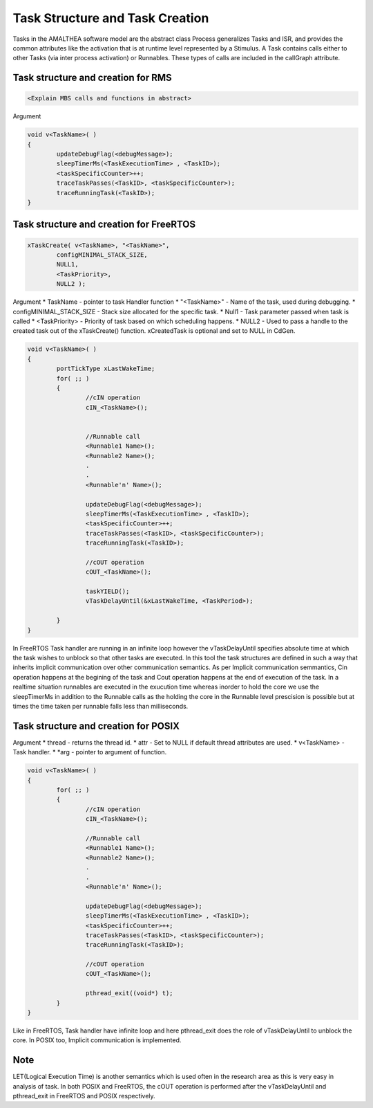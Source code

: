 #################################
Task Structure and Task Creation
#################################
Tasks in the AMALTHEA software model are the abstract class Process generalizes Tasks and ISR, and provides the common attributes like the activation that is at runtime level represented by a Stimulus. A Task contains calls either to other Tasks (via inter process activation) or Runnables. These types of calls are included in the callGraph attribute. 

Task structure and creation for RMS
-----------------------------------
.. code-block:: c

	<Explain MBS calls and functions in abstract>

Argument

.. code-block:: c

	void v<TaskName>( )
	{
		updateDebugFlag(<debugMessage>);
		sleepTimerMs(<TaskExecutionTime> , <TaskID>);
		<taskSpecificCounter>++;
		traceTaskPasses(<TaskID>, <taskSpecificCounter>);
		traceRunningTask(<TaskID>);
	}



Task structure and creation for FreeRTOS
----------------------------------------
.. code-block:: c

	xTaskCreate( v<TaskName>, "<TaskName>", 
		configMINIMAL_STACK_SIZE, 
		NULL1, 
		<TaskPriority>, 
		NULL2 );

Argument
* TaskName - pointer to task Handler function
* "<TaskName>" - Name of the task, used during debugging.
* configMINIMAL_STACK_SIZE - Stack size allocated for the specific task.
* Null1 - Task parameter passed when task is called
* <TaskPriority> - Priority of task based on which scheduling happens.
* NULL2 - Used to pass a handle to the created task out of the xTaskCreate() function. xCreatedTask is optional and set to NULL in CdGen.

.. code-block:: c

	void v<TaskName>( )
	{
		portTickType xLastWakeTime;
		for( ;; )
		{
			//cIN operation
			cIN_<TaskName>();

			
			//Runnable call
			<Runnable1 Name>();
			<Runnable2 Name>();
			.
			.
			<Runnable'n' Name>();

			updateDebugFlag(<debugMessage>);
			sleepTimerMs(<TaskExecutionTime> , <TaskID>);
			<taskSpecificCounter>++;
			traceTaskPasses(<TaskID>, <taskSpecificCounter>);
			traceRunningTask(<TaskID>);

			//cOUT operation
			cOUT_<TaskName>();

			taskYIELD();
			vTaskDelayUntil(&xLastWakeTime, <TaskPeriod>);

		}	
	}

In FreeRTOS Task handler are running in an infinite loop however the vTaskDelayUntil specifies absolute time at which the task wishes to unblock so that other tasks are executed. In this tool the task structures are defined in such a way that inherits implicit communication over other communication semantics. As per Implicit communication semmantics, Cin operation happens at the begining of the task and Cout operation happens at the end of execution of the task. In a realtime situation runnables are executed in the exucution time whereas inorder to hold the core we use the sleepTimerMs in addition to the Runnable calls as the holding the core in the Runnable level prescision is possible but at times the time taken per runnable falls less than milliseconds.


Task structure and creation for POSIX
-----------------------------------------
.. code-block:: c
	pthread_create (&thread[<Task2ThreadMapID>], &attr, v<TaskName>, (void *)arg);

Argument 
* thread -  returns the thread id.
* attr - Set to NULL if default thread attributes are used.
* v<TaskName> - Task handler.
* *arg - pointer to argument of function. 

.. code-block:: c

	void v<TaskName>( )
	{
		for( ;; )
		{
			//cIN operation
			cIN_<TaskName>();
			
			//Runnable call
			<Runnable1 Name>();
			<Runnable2 Name>();
			.
			.
			<Runnable'n' Name>();

			updateDebugFlag(<debugMessage>);
			sleepTimerMs(<TaskExecutionTime> , <TaskID>);
			<taskSpecificCounter>++;
			traceTaskPasses(<TaskID>, <taskSpecificCounter>);
			traceRunningTask(<TaskID>);

			//cOUT operation
			cOUT_<TaskName>();

			pthread_exit((void*) t);
		}	
	}

Like in FreeRTOS, Task handler have infinite loop and here pthread_exit does the role of vTaskDelayUntil to unblock the core. In POSIX too, Implicit communication is implemented.  

Note
-----
LET(Logical Execution Time) is another semantics which is used often in the research area as this is very easy in analysis of task. In both POSIX and FreeRTOS, the cOUT operation is performed after the vTaskDelayUntil and pthread_exit in FreeRTOS and POSIX respectively. 